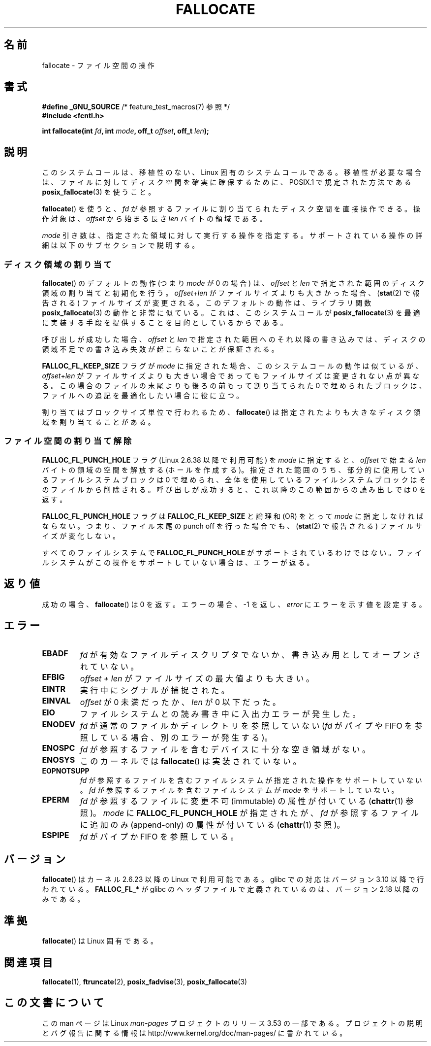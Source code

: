.\" Copyright (c) 2007 Silicon Graphics, Inc. All Rights Reserved
.\" Written by Dave Chinner <dgc@sgi.com>
.\"
.\" %%%LICENSE_START(GPLv2_ONELINE)
.\" May be distributed as per GNU General Public License version 2.
.\" %%%LICENSE_END
.\"
.\" 2011-09-19: Added FALLOC_FL_PUNCH_HOLE
.\" 2011-09-19: Substantial restructuring of the page
.\"
.\"*******************************************************************
.\"
.\" This file was generated with po4a. Translate the source file.
.\"
.\"*******************************************************************
.TH FALLOCATE 2 2013\-06\-10 Linux "Linux Programmer's Manual"
.SH 名前
fallocate \- ファイル空間の操作
.SH 書式
.nf
\fB#define _GNU_SOURCE\fP             /* feature_test_macros(7) 参照 */
\fB#include <fcntl.h>\fP

\fBint fallocate(int \fP\fIfd\fP\fB, int \fP\fImode\fP\fB, off_t \fP\fIoffset\fP\fB, off_t \fP\fIlen\fP\fB);\fP
.fi
.SH 説明
このシステムコールは、移植性のない、Linux 固有のシステムコールである。 移植性が必要な場合は、ファイルに対してディスク空間を確実に確保するために、
POSIX.1 で規定された方法である \fBposix_fallocate\fP(3)  を使うこと。

\fBfallocate\fP()  を使うと、 \fIfd\fP が参照するファイルに割り当てられたディスク空間を直接操作できる。 操作対象は、
\fIoffset\fP から始まる長さ \fIlen\fP バイトの領域である。

\fImode\fP 引き数は、指定された領域に対して実行する操作を指定する。
サポートされている操作の詳細は以下のサブセクションで説明する。
.SS ディスク領域の割り当て
\fBfallocate\fP() のデフォルトの動作 (つまり \fImode\fP が 0 の場合) は、
\fIoffset\fP と \fIlen\fP で指定された範囲のディスク領域の割り当てと初期化を行う。
\fIoffset\fP+\fIlen\fP がファイルサイズよりも大きかった場合、
(\fBstat\fP(2) で報告される) ファイルサイズが変更される。このデフォルトの動作は、
ライブラリ関数 \fBposix_fallocate\fP(3) の動作と非常に似ている。これは、
このシステムコールが \fBposix_fallocate\fP(3) を最適に実装する手段を提供する
ことを目的としているからである。

呼び出しが成功した場合、
\fIoffset\fP と \fIlen\fP で指定された範囲へのそれ以降の書き込みでは、
ディスクの領域不足での書き込み失敗が起こらないことが保証される。

\fBFALLOC_FL_KEEP_SIZE\fP フラグが \fImode\fP に指定された場合、このシステムコール
の動作は似ているが、 \fIoffset\fP+\fIlen\fP がファイルサイズよりも大きい場合で
あってもファイルサイズは変更されない点が異なる。この場合のファイルの末尾
よりも後ろの前もって割り当てられた 0 で埋められたブロックは、ファイルへの
追記を最適化したい場合に役に立つ。
.PP
割り当てはブロックサイズ単位で行われるため、 \fBfallocate\fP() は指定されたより
も大きなディスク領域を割り当てることがある。
.SS ファイル空間の割り当て解除
\fBFALLOC_FL_PUNCH_HOLE\fP フラグ (Linux 2.6.38 以降で利用可能) を \fImode\fP に指定すると、
\fIoffset\fP で始まる \fIlen\fP バイトの領域の空間を解放する (ホールを作成する)。 指定された範囲のうち、
部分的に使用しているファイルシステムブロックは 0 で埋められ、 全体を使用しているファイルシステムブロックはそのファイルから削除される。
呼び出しが成功すると、 これ以降のこの範囲からの読み出しでは 0 を返す。

\fBFALLOC_FL_PUNCH_HOLE\fP フラグは \fBFALLOC_FL_KEEP_SIZE\fP と論理和 (OR) をとって \fImode\fP
に指定しなければならない。 つまり、 ファイル末尾の punch off を行った場合でも、 (\fBstat\fP(2) で報告される)
ファイルサイズが変化しない。

すべてのファイルシステムで \fBFALLOC_FL_PUNCH_HOLE\fP がサポートされているわけではない。
ファイルシステムがこの操作をサポートしていない場合は、 エラーが返る。
.SH 返り値
成功の場合、 \fBfallocate\fP() は 0 を返す。 エラーの場合、\-1 を返し、 \fIerror\fP にエラーを示す値を設定する。
.SH エラー
.TP 
\fBEBADF\fP
\fIfd\fP が有効なファイルディスクリプタでないか、 書き込み用としてオープンされていない。
.TP 
\fBEFBIG\fP
\fIoffset + len\fP がファイルサイズの最大値よりも大きい。
.TP 
\fBEINTR\fP
実行中にシグナルが捕捉された。
.TP 
\fBEINVAL\fP
.\" FIXME (raise a kernel bug) Probably the len==0 case should be
.\" a no-op, rather than an error. That would be consistent with
.\" similar APIs for the len==0 case.
.\" See "Re: [PATCH] fallocate.2: add FALLOC_FL_PUNCH_HOLE flag definition"
.\" 21 Sep 2012
.\" http://thread.gmane.org/gmane.linux.file-systems/48331/focus=1193526
\fIoffset\fP が 0 未満だったか、 \fIlen\fP が 0 以下だった。
.TP 
\fBEIO\fP
ファイルシステムとの読み書き中に入出力エラーが発生した。
.TP 
\fBENODEV\fP
\fIfd\fP が通常のファイルかディレクトリを参照していない (\fIfd\fP がパイプや FIFO を参照している場合、別のエラーが発生する)。
.TP 
\fBENOSPC\fP
\fIfd\fP が参照するファイルを含むデバイスに十分な空き領域がない。
.TP 
\fBENOSYS\fP
このカーネルでは \fBfallocate\fP() は実装されていない。
.TP 
\fBEOPNOTSUPP\fP
\fIfd\fP が参照するファイルを含むファイルシステムが 指定された操作を
サポートしていない。 \fIfd\fP が参照するファイルを含むファイルシステムが
\fImode\fP をサポートしていない。
.TP 
\fBEPERM\fP
\fIfd\fP が参照するファイルに変更不可 (immutable) の属性が付いている (\fBchattr\fP(1) 参照)。 \fImode\fP に
\fBFALLOC_FL_PUNCH_HOLE\fP が指定されたが、 \fIfd\fP が参照するファイルに追加のみ (append\-only)
の属性が付いている (\fBchattr\fP(1) 参照)。
.TP 
\fBESPIPE\fP
\fIfd\fP がパイプか FIFO を参照している。
.SH バージョン
.\" See http://sourceware.org/bugzilla/show_bug.cgi?id=14964
\fBfallocate\fP()  はカーネル 2.6.23 以降の Linux で利用可能である。 glibc での対応はバージョン 3.10
以降で行われている。 \fBFALLOC_FL_*\fP が glibc のヘッダファイルで定義されているのは、バージョン 2.18 以降のみである。
.SH 準拠
\fBfallocate\fP()  は Linux 固有である。
.SH 関連項目
\fBfallocate\fP(1), \fBftruncate\fP(2), \fBposix_fadvise\fP(3), \fBposix_fallocate\fP(3)
.SH この文書について
この man ページは Linux \fIman\-pages\fP プロジェクトのリリース 3.53 の一部
である。プロジェクトの説明とバグ報告に関する情報は
http://www.kernel.org/doc/man\-pages/ に書かれている。
